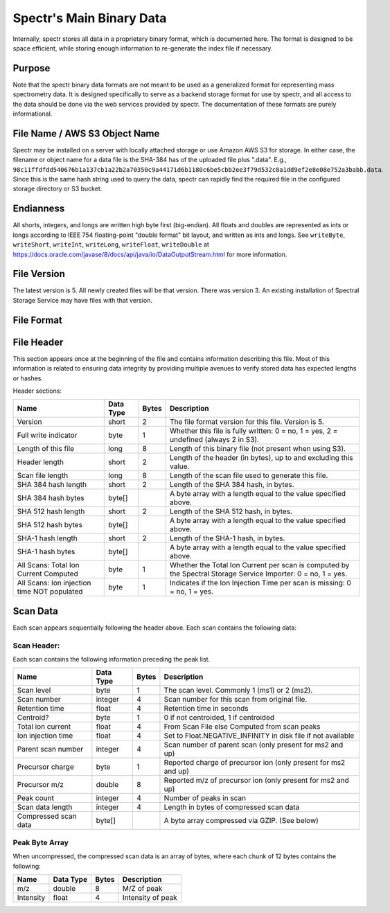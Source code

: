 ===========================================
Spectr's Main Binary Data
===========================================

Internally, spectr stores all data in a proprietary binary format, which is documented here. The format is designed
to be space efficient, while storing enough information to re-generate the index file if necessary. 

Purpose
-----------------------
Note that the spectr binary data formats are not meant to be used as a generalized format for
representing mass spectrometry data. It is designed specifically to serve as a backend storage format
for use by spectr, and all access to the data should be done via the web services provided
by spectr. The documentation of these formats are purely informational.

File Name / AWS S3 Object Name
---------------------------------------------------------
Spectr may be installed on a server with locally attached storage or use Amazon AWS S3 for storage.
In either case, the filename or object name for a data file is the SHA-384 has of the uploaded file plus ".data". E.g., ``98c11ffdfdd540676b1a137cb1a22b2a70350c9a44171d6b1180c6be5cbb2ee3f79d532c8a1dd9ef2e8e08e752a3babb.data``.
Since this is the same hash string used to query the data, spectr can rapidly find the required file in the configured storage directory or S3
bucket. 

Endianness
-----------------------
All shorts, integers, and longs are written high byte first (big-endian). All floats and doubles are represented as ints or longs
according to IEEE 754 floating-point "double format" bit layout, and written as ints and longs. See ``writeByte``, 
``writeShort``, ``writeInt``, ``writeLong``, ``writeFloat``, ``writeDouble`` at https://docs.oracle.com/javase/8/docs/api/java/io/DataOutputStream.html for more information.


File Version
----------------------------------------------------------
The latest version is 5.
All newly created files will be that version.
There was version 3.
An existing installation of Spectral Storage Service may have files with that version.

File Format
----------------------------------------------------------

File Header
----------------------------------------------------------
This section appears once at the beginning of the file and contains information describing this file. Most of this
information is related to ensuring data integrity by providing multiple avenues to verify stored data has
expected lengths or hashes.

Header sections:


+----------------------------------------------+-----------+-------+-------------------------------------------------------------------------------------------------+
| Name                                         | Data Type | Bytes | Description                                                                                     |
+==============================================+===========+=======+=================================================================================================+
| Version                                      | short     | 2     | The file format version for this file. Version is 5.                                            |
+----------------------------------------------+-----------+-------+-------------------------------------------------------------------------------------------------+
| Full write indicator                         | byte      | 1     | Whether this file is fully written: 0 = no, 1 = yes, 2 = undefined (always 2 in S3).            |
+----------------------------------------------+-----------+-------+-------------------------------------------------------------------------------------------------+
| Length of this file                          | long      | 8     | Length of this binary file (not present when using S3).                                         |
+----------------------------------------------+-----------+-------+-------------------------------------------------------------------------------------------------+
| Header length                                | short     | 2     | Length of the header (in bytes), up to and excluding this value.                                |
+----------------------------------------------+-----------+-------+-------------------------------------------------------------------------------------------------+
| Scan file length                             | long      | 8     | Length of the scan file used to generate this file.                                             |
+----------------------------------------------+-----------+-------+-------------------------------------------------------------------------------------------------+
| SHA 384 hash length                          | short     | 2     | Length of the SHA 384 hash, in bytes.                                                           |
+----------------------------------------------+-----------+-------+-------------------------------------------------------------------------------------------------+
| SHA 384 hash bytes                           | byte[]    |       | A byte array with a length equal to the value specified above.                                  |
+----------------------------------------------+-----------+-------+-------------------------------------------------------------------------------------------------+
| SHA 512 hash length                          | short     | 2     | Length of the SHA 512 hash, in bytes.                                                           |
+----------------------------------------------+-----------+-------+-------------------------------------------------------------------------------------------------+
| SHA 512 hash bytes                           | byte[]    |       | A byte array with a length equal to the value specified above.                                  |
+----------------------------------------------+-----------+-------+-------------------------------------------------------------------------------------------------+
| SHA-1 hash length                            | short     | 2     | Length of the SHA-1 hash, in bytes.                                                             |
+----------------------------------------------+-----------+-------+-------------------------------------------------------------------------------------------------+
| SHA-1 hash bytes                             | byte[]    |       | A byte array with a length equal to the value specified above.                                  |
+----------------------------------------------+-----------+-------+-------------------------------------------------------------------------------------------------+
| All Scans: Total Ion Current Computed        | byte      | 1     | Whether the Total Ion Current per scan is computed by the Spectral Storage Service Importer:    |
|                                              |           |       | 0 = no, 1 = yes.                                                                                |
+----------------------------------------------+-----------+-------+-------------------------------------------------------------------------------------------------+
| All Scans: Ion injection time NOT populated  | byte      | 1     | Indicates if the Ion Injection Time per scan is missing:                                        |
|                                              |           |       | 0 = no, 1 = yes.                                                                                |
+----------------------------------------------+-----------+-------+-------------------------------------------------------------------------------------------------+

Scan Data
----------------------------------------------------------
Each scan appears sequentially following the header above. Each scan contains the following data:

Scan Header:
^^^^^^^^^^^^^^^^^^^^^^
Each scan contains the following information preceding the peak list.

+----------------------+-----------+-------+----------------------------------------------------------------+
| Name                 | Data Type | Bytes | Description                                                    |
+======================+===========+=======+================================================================+
| Scan level           | byte      | 1     | The scan level. Commonly 1 (ms1) or 2 (ms2).                   |
+----------------------+-----------+-------+----------------------------------------------------------------+
| Scan number          | integer   | 4     | Scan number for this scan from original file.                  |
+----------------------+-----------+-------+----------------------------------------------------------------+
| Retention time       | float     | 4     | Retention time in seconds                                      |
+----------------------+-----------+-------+----------------------------------------------------------------+
| Centroid?            | byte      | 1     | 0 if not centroided, 1 if centroided                           |
+----------------------+-----------+-------+----------------------------------------------------------------+
| Total ion current    | float     | 4     | From Scan File else Computed from scan peaks                   |
+----------------------+-----------+-------+----------------------------------------------------------------+
| Ion injection time   | float     | 4     | Set to Float.NEGATIVE_INFINITY in disk file if not available   |
+----------------------+-----------+-------+----------------------------------------------------------------+
| Parent scan number   | integer   | 4     | Scan number of parent scan (only present for ms2 and up)       |
+----------------------+-----------+-------+----------------------------------------------------------------+
| Precursor charge     | byte      | 1     | Reported charge of precursor ion (only present for ms2 and up) |
+----------------------+-----------+-------+----------------------------------------------------------------+
| Precursor m/z        | double    | 8     | Reported m/z of precursor ion (only present for ms2 and up)    |
+----------------------+-----------+-------+----------------------------------------------------------------+
| Peak count           | integer   | 4     | Number of peaks in scan                                        |
+----------------------+-----------+-------+----------------------------------------------------------------+
| Scan data length     | integer   | 4     | Length in bytes of compressed scan data                        |
+----------------------+-----------+-------+----------------------------------------------------------------+
| Compressed scan data | byte[]    |       | A byte array compressed via GZIP. (See below)                  |
+----------------------+-----------+-------+----------------------------------------------------------------+


Peak Byte Array
^^^^^^^^^^^^^^^^^^^^^^
When uncompressed, the compressed scan data is an array of bytes, where each chunk of 12 bytes contains the following:

+----------------------+-----------+-------+----------------------------------------------------------------+
| Name                 | Data Type | Bytes | Description                                                    |
+======================+===========+=======+================================================================+
| m/z                  | double    | 8     | M/Z of peak                                                    |
+----------------------+-----------+-------+----------------------------------------------------------------+
| Intensity            | float     | 4     | Intensity of peak                                              |
+----------------------+-----------+-------+----------------------------------------------------------------+

